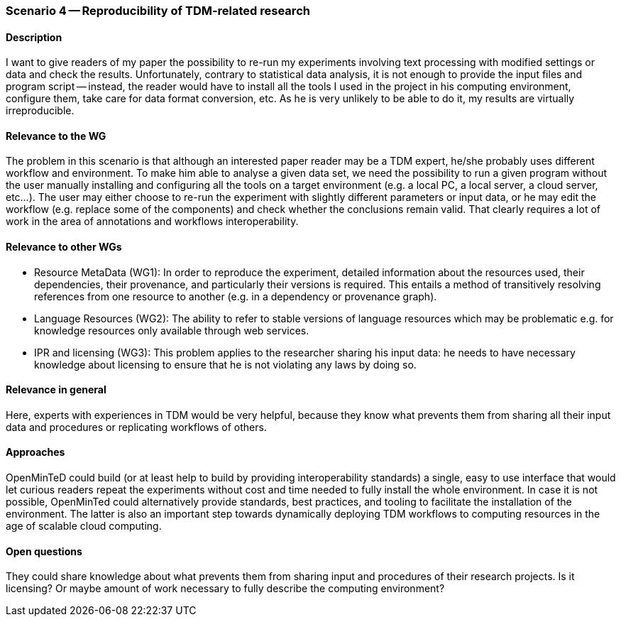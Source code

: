 === Scenario 4 -- Reproducibility of TDM-related research

==== Description

I want to give readers of my paper the possibility to re-run my experiments involving text processing with modified
settings or data and check the results. Unfortunately, contrary to statistical data analysis, it is not enough to
provide the input files and program script -- instead, the reader would have to install all the tools I used in the
project in his computing environment, configure them, take care for data format conversion, etc. As he is very unlikely
to be able to do it, my results are virtually irreproducible.

==== Relevance to the WG

The problem in this scenario is that although an interested paper reader may be a TDM expert, he/she probably uses
different workflow and environment. To make him able to analyse a given data set, we need the possibility to run a
given program without the user manually installing and configuring all the tools on a target environment (e.g. a local
PC, a local server, a cloud server, etc…). The user may either choose to re-run the experiment with slightly different
parameters or input data, or he may edit the workflow (e.g. replace some of the components) and check whether the
conclusions remain valid. That clearly requires a lot of work in the area of annotations and workflows interoperability.

==== Relevance to other WGs

* Resource MetaData (WG1):  In order to reproduce the experiment, detailed information about the resources used, their
dependencies, their provenance, and particularly their versions is required. This entails a method of transitively
resolving references from one resource to another (e.g. in a  dependency or provenance graph).
* Language Resources (WG2): The ability to refer to stable versions of language resources which may be problematic e.g.
for knowledge resources only available through web services.
* IPR and licensing (WG3): This problem applies to the researcher sharing his input data: he needs to have necessary
knowledge about licensing to ensure that he is not violating any laws by doing so.

==== Relevance in general

Here, experts with experiences in TDM would be very helpful, because they know what prevents them from sharing all
their input data and procedures or replicating workflows of others.

==== Approaches

OpenMinTeD could build (or at least help to build by providing interoperability standards) a single, easy to use
interface that would let curious readers repeat the experiments without cost and time needed to fully install the
whole environment. In case it is not possible, OpenMinTed could alternatively provide standards, best practices, and
tooling to facilitate the installation of the environment. The latter is also an important step towards dynamically
deploying TDM workflows to computing resources in the age of scalable cloud computing.

==== Open questions

They could share knowledge about what prevents them from sharing input and procedures of their research projects. Is it
licensing? Or maybe amount of work necessary to fully describe the computing environment?